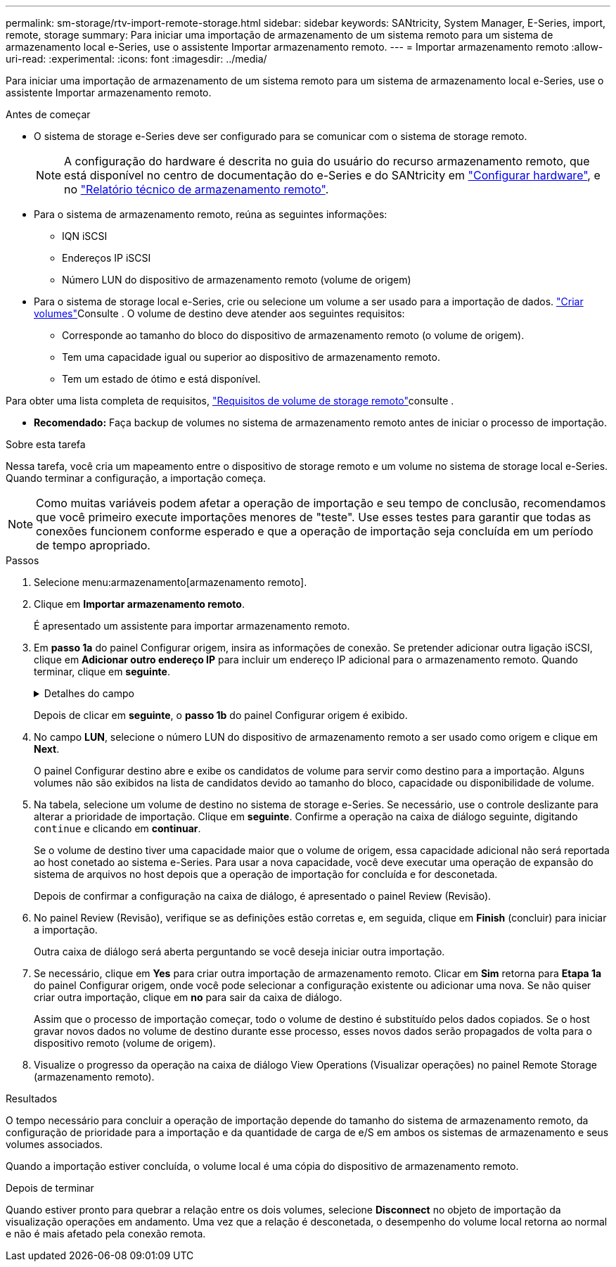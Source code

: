 ---
permalink: sm-storage/rtv-import-remote-storage.html 
sidebar: sidebar 
keywords: SANtricity, System Manager, E-Series, import, remote, storage 
summary: Para iniciar uma importação de armazenamento de um sistema remoto para um sistema de armazenamento local e-Series, use o assistente Importar armazenamento remoto. 
---
= Importar armazenamento remoto
:allow-uri-read: 
:experimental: 
:icons: font
:imagesdir: ../media/


[role="lead"]
Para iniciar uma importação de armazenamento de um sistema remoto para um sistema de armazenamento local e-Series, use o assistente Importar armazenamento remoto.

.Antes de começar
* O sistema de storage e-Series deve ser configurado para se comunicar com o sistema de storage remoto.
+
[NOTE]
====
A configuração do hardware é descrita no guia do usuário do recurso armazenamento remoto, que está disponível no centro de documentação do e-Series e do SANtricity em https://docs.netapp.com/us-en/e-series/remote-storage-volumes/setup-remote-volumes-concept.html["Configurar hardware"^], e no https://www.netapp.com/pdf.html?item=/media/28697-tr-4893-deploy.pdf["Relatório técnico de armazenamento remoto"^].

====
* Para o sistema de armazenamento remoto, reúna as seguintes informações:
+
** IQN iSCSI
** Endereços IP iSCSI
** Número LUN do dispositivo de armazenamento remoto (volume de origem)


* Para o sistema de storage local e-Series, crie ou selecione um volume a ser usado para a importação de dados. link:create-volumes.html["Criar volumes"]Consulte . O volume de destino deve atender aos seguintes requisitos:
+
** Corresponde ao tamanho do bloco do dispositivo de armazenamento remoto (o volume de origem).
** Tem uma capacidade igual ou superior ao dispositivo de armazenamento remoto.
** Tem um estado de ótimo e está disponível.




Para obter uma lista completa de requisitos, link:rtv-remote-storage-volume-requirements.html["Requisitos de volume de storage remoto"]consulte .

* *Recomendado:* Faça backup de volumes no sistema de armazenamento remoto antes de iniciar o processo de importação.


.Sobre esta tarefa
Nessa tarefa, você cria um mapeamento entre o dispositivo de storage remoto e um volume no sistema de storage local e-Series. Quando terminar a configuração, a importação começa.

[NOTE]
====
Como muitas variáveis podem afetar a operação de importação e seu tempo de conclusão, recomendamos que você primeiro execute importações menores de "teste". Use esses testes para garantir que todas as conexões funcionem conforme esperado e que a operação de importação seja concluída em um período de tempo apropriado.

====
.Passos
. Selecione menu:armazenamento[armazenamento remoto].
. Clique em *Importar armazenamento remoto*.
+
É apresentado um assistente para importar armazenamento remoto.

. Em *passo 1a* do painel Configurar origem, insira as informações de conexão. Se pretender adicionar outra ligação iSCSI, clique em *Adicionar outro endereço IP* para incluir um endereço IP adicional para o armazenamento remoto. Quando terminar, clique em *seguinte*.
+
.Detalhes do campo
[%collapsible]
====
[cols="25h,~"]
|===
| Definição | Descrição 


 a| 
Nome
 a| 
Insira um nome para o dispositivo de armazenamento remoto para identificá-lo na interface do System Manager.

Um nome pode incluir até 30 carateres e pode conter apenas letras, números e os seguintes carateres especiais: Sublinhado (_), traço (-) e sinal de hash ( Um nome não pode conter espaços.



 a| 
Propriedades de ligação iSCSI
 a| 
Introduza as propriedades de ligação do dispositivo de armazenamento remoto:

** *Nome qualificado iSCSI (IQN)*: Insira o IQN iSCSI.
** *Endereço IP*: Introduza o endereço IPv4.
** *Porta*: Insira o número da porta a ser usada para comunicações entre os dispositivos de origem e destino. Por padrão, o número da porta é 3260.


|===
====
+
Depois de clicar em *seguinte*, o *passo 1b* do painel Configurar origem é exibido.

. No campo *LUN*, selecione o número LUN do dispositivo de armazenamento remoto a ser usado como origem e clique em *Next*.
+
O painel Configurar destino abre e exibe os candidatos de volume para servir como destino para a importação. Alguns volumes não são exibidos na lista de candidatos devido ao tamanho do bloco, capacidade ou disponibilidade de volume.

. Na tabela, selecione um volume de destino no sistema de storage e-Series. Se necessário, use o controle deslizante para alterar a prioridade de importação. Clique em *seguinte*. Confirme a operação na caixa de diálogo seguinte, digitando `continue` e clicando em *continuar*.
+
Se o volume de destino tiver uma capacidade maior que o volume de origem, essa capacidade adicional não será reportada ao host conetado ao sistema e-Series. Para usar a nova capacidade, você deve executar uma operação de expansão do sistema de arquivos no host depois que a operação de importação for concluída e for desconetada.

+
Depois de confirmar a configuração na caixa de diálogo, é apresentado o painel Review (Revisão).

. No painel Review (Revisão), verifique se as definições estão corretas e, em seguida, clique em *Finish* (concluir) para iniciar a importação.
+
Outra caixa de diálogo será aberta perguntando se você deseja iniciar outra importação.

. Se necessário, clique em *Yes* para criar outra importação de armazenamento remoto. Clicar em *Sim* retorna para *Etapa 1a* do painel Configurar origem, onde você pode selecionar a configuração existente ou adicionar uma nova. Se não quiser criar outra importação, clique em *no* para sair da caixa de diálogo.
+
Assim que o processo de importação começar, todo o volume de destino é substituído pelos dados copiados. Se o host gravar novos dados no volume de destino durante esse processo, esses novos dados serão propagados de volta para o dispositivo remoto (volume de origem).

. Visualize o progresso da operação na caixa de diálogo View Operations (Visualizar operações) no painel Remote Storage (armazenamento remoto).


.Resultados
O tempo necessário para concluir a operação de importação depende do tamanho do sistema de armazenamento remoto, da configuração de prioridade para a importação e da quantidade de carga de e/S em ambos os sistemas de armazenamento e seus volumes associados.

Quando a importação estiver concluída, o volume local é uma cópia do dispositivo de armazenamento remoto.

.Depois de terminar
Quando estiver pronto para quebrar a relação entre os dois volumes, selecione *Disconnect* no objeto de importação da visualização operações em andamento. Uma vez que a relação é desconetada, o desempenho do volume local retorna ao normal e não é mais afetado pela conexão remota.
